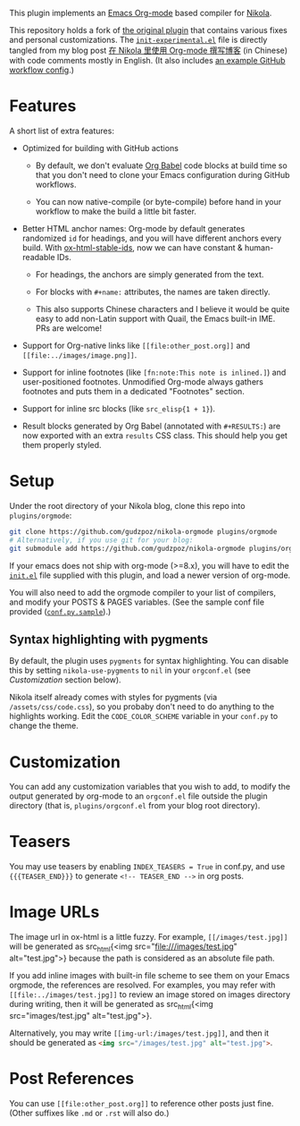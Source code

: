 This plugin implements an [[https://orgmode.org/][Emacs Org-mode]] based compiler for [[https://getnikola.com/][Nikola]].

This repository holds a fork of [[https://plugins.getnikola.com/v8/orgmode/][the original plugin]] that contains various fixes
and personal customizations. The [[file:init-experimental.el][=init-experimental.el=]] file is directly tangled
from my blog post [[https://kyo.iroiro.party/posts/org-mode-for-nikola-blogging/][在 Nikola 里使用 Org-mode 撰写博客]] (in Chinese) with code
comments mostly in English. (It also includes [[https://kyo.iroiro.party/posts/org-mode-for-nikola-blogging/#footnotes][an example GitHub workflow
config]].)

* Features

A short list of extra features:

- Optimized for building with GitHub actions

  - By default, we don't evaluate [[https://orgmode.org/worg/org-contrib/babel/intro.html][Org Babel]] code blocks at build time so that
    you don't need to clone your Emacs configuration during GitHub workflows.

  - You can now native-compile (or byte-compile) before hand in your workflow to
    make the build a little bit faster.

- Better HTML anchor names: Org-mode by default generates randomized =id= for
  headings, and you will have different anchors every build. With
  [[https://codeberg.org/jkreeftmeijer/ox-html-stable-ids.el][ox-html-stable-ids]], now we can have constant & human-readable IDs.

  - For headings, the anchors are simply generated from the text.
  - For blocks with =#+name:= attributes, the names are taken directly.

  - This also supports Chinese characters and I believe it would be quite easy
    to add non-Latin support with Quail, the Emacs built-in IME. PRs are
    welcome!

- Support for Org-native links like =[[file:other_post.org]]= and
  =[[file:../images/image.png]]=.

- Support for inline footnotes (like =[fn:note:This note is inlined.]=) and
  user-positioned footnotes. Unmodified Org-mode always gathers footnotes and
  puts them in a dedicated "Footnotes" section.

- Support for inline src blocks (like =src_elisp{1 + 1}=).

- Result blocks generated by Org Babel (annotated with =#+RESULTS:=) are now
  exported with an extra =results= CSS class. This should help you get them
  properly styled.

* Setup

Under the root directory of your Nikola blog, clone this repo into
=plugins/orgmode=:

#+begin_src sh
  git clone https://github.com/gudzpoz/nikola-orgmode plugins/orgmode
  # Alternatively, if you use git for your blog:
  git submodule add https://github.com/gudzpoz/nikola-orgmode plugins/orgmode
#+end_src

If your emacs does not ship with org-mode (>=8.x), you will have to edit the
[[file:conf.el][=init.el=]] file supplied with this plugin, and load a newer version of org-mode.

You will also need to add the orgmode compiler to your list of compilers, and
modify your POSTS & PAGES variables. (See the sample conf file provided
([[file:conf.py.sample][=conf.py.sample=]]).)

** Syntax highlighting with pygments

By default, the plugin uses =pygments= for syntax highlighting. You can disable
this by setting =nikola-use-pygments= to =nil= in your =orgconf.el= (see
[[Customization]] section below).

Nikola itself already comes with styles for pygments (via
=/assets/css/code.css=), so you probaby don't need to do anything to the
highlights working. Edit the =CODE_COLOR_SCHEME= variable in your =conf.py= to
change the theme.

* Customization

You can add any customization variables that you wish to add, to modify the
output generated by org-mode to an =orgconf.el= file outside the plugin
directory (that is, =plugins/orgconf.el= from your blog root directory).

* Teasers

You may use teasers by enabling =INDEX_TEASERS = True= in conf.py, and
use ={{{TEASER_END}}}= to generate =<!-- TEASER_END -->= in org posts.

* Image URLs

The image url in ox-html is a little fuzzy. For example, =[[/images/test.jpg]]=
will be generated as src_html{<img src="file:///images/test.jpg"
alt="test.jpg">} because the path is considered as an absolute file path.

If you add inline images with built-in file scheme to see them on your Emacs
orgmode, the references are resolved. For examples, you may refer with
=[[file:../images/test.jpg]]= to review an image stored on images directory
during writing, then it will be generated as src_html{<img src="images/test.jpg"
alt="test.jpg">}.

Alternatively, you may write =[[img-url:/images/test.jpg]]=, and then it should
be generated as src_html{<img src="/images/test.jpg" alt="test.jpg">}.

* Post References

You can use =[[file:other_post.org]]= to reference other posts just fine. (Other
suffixes like =.md= or =.rst= will also do.)
